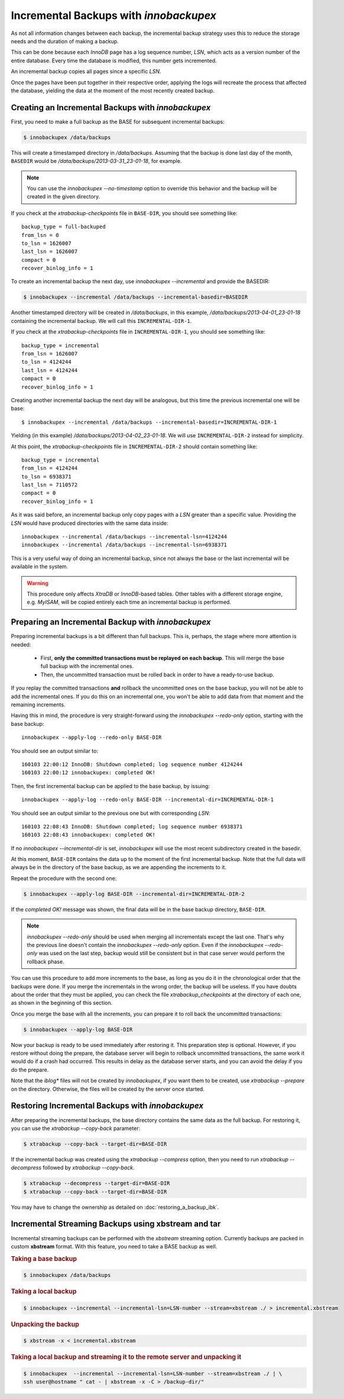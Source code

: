 =========================================
 Incremental Backups with *innobackupex*
=========================================

As not all information changes between each backup, the incremental backup
strategy uses this to reduce the storage needs and the duration of making a
backup.

This can be done because each *InnoDB* page has a log sequence number, *LSN*,
which acts as a version number of the entire database. Every time the database
is modified, this number gets incremented.

An incremental backup copies all pages since a specific *LSN*.

Once the pages have been put together in their respective order, applying the
logs will recreate the process that affected the database, yielding the data at
the moment of the most recently created backup.

Creating an Incremental Backups with *innobackupex*
===================================================

First, you need to make a full backup as the BASE for subsequent incremental backups:

.. code-block:: bash

   $ innobackupex /data/backups

This will create a timestamped directory in `/data/backups`. Assuming that
the backup is done last day of the month, ``BASEDIR`` would be
`/data/backups/2013-03-31_23-01-18`, for example.

.. note::

   You can use the `innobackupex --no-timestamp` option to override this
   behavior and the backup will be created in the given directory.

If you check at the `xtrabackup-checkpoints` file in ``BASE-DIR``, you
should see something like::

  backup_type = full-backuped
  from_lsn = 0
  to_lsn = 1626007
  last_lsn = 1626007
  compact = 0
  recover_binlog_info = 1
 
To create an incremental backup the next day, use `innobackupex
--incremental` and provide the BASEDIR:

.. code-block:: bash

  $ innobackupex --incremental /data/backups --incremental-basedir=BASEDIR

Another timestamped directory will be created in `/data/backups`, in this
example, `/data/backups/2013-04-01_23-01-18` containing the incremental
backup. We will call this ``INCREMENTAL-DIR-1``.

If you check at the `xtrabackup-checkpoints` file in
``INCREMENTAL-DIR-1``, you should see something like::

  backup_type = incremental
  from_lsn = 1626007
  to_lsn = 4124244
  last_lsn = 4124244
  compact = 0
  recover_binlog_info = 1

Creating another incremental backup the next day will be analogous, but this
time the previous incremental one will be base: ::

  $ innobackupex --incremental /data/backups --incremental-basedir=INCREMENTAL-DIR-1

Yielding (in this example) `/data/backups/2013-04-02_23-01-18`. We will
use ``INCREMENTAL-DIR-2`` instead for simplicity.

At this point, the `xtrabackup-checkpoints` file in ``INCREMENTAL-DIR-2``
should contain something like::

  backup_type = incremental
  from_lsn = 4124244
  to_lsn = 6938371
  last_lsn = 7110572
  compact = 0
  recover_binlog_info = 1

As it was said before, an incremental backup only copy pages with a *LSN*
greater than a specific value. Providing the *LSN* would have produced
directories with the same data inside: ::

  innobackupex --incremental /data/backups --incremental-lsn=4124244
  innobackupex --incremental /data/backups --incremental-lsn=6938371

This is a very useful way of doing an incremental backup, since not always the
base or the last incremental will be available in the system.

.. warning::

   This procedure only affects *XtraDB* or *InnoDB*-based tables. Other tables
   with a different storage engine, e.g. *MyISAM*, will be copied entirely each
   time an incremental backup is performed.

Preparing an Incremental Backup with *innobackupex*
===================================================

Preparing incremental backups is a bit different than full backups. This is,
perhaps, the stage where more attention is needed:

 * First, **only the committed transactions must be replayed on each
   backup**. This will merge the base full backup with the incremental ones.
 * Then, the uncommitted transaction must be rolled back in order to have a
   ready-to-use backup.

If you replay the committed transactions **and** rollback the uncommitted ones
on the base backup, you will not be able to add the incremental ones. If you do
this on an incremental one, you won't be able to add data from that moment and
the remaining increments.

Having this in mind, the procedure is very straight-forward using the
`innobackupex --redo-only` option, starting with the base backup: ::

  innobackupex --apply-log --redo-only BASE-DIR

You should see an output similar to: ::

  160103 22:00:12 InnoDB: Shutdown completed; log sequence number 4124244
  160103 22:00:12 innobackupex: completed OK!

Then, the first incremental backup can be applied to the base backup, by issuing: ::

  innobackupex --apply-log --redo-only BASE-DIR --incremental-dir=INCREMENTAL-DIR-1

You should see an output similar to the previous one but with corresponding *LSN*: ::

  160103 22:08:43 InnoDB: Shutdown completed; log sequence number 6938371
  160103 22:08:43 innobackupex: completed OK!

If no `innobackupex --incremental-dir` is set, *innobackupex* will use the most
recent subdirectory created in the basedir.

At this moment, ``BASE-DIR`` contains the data up to the moment of the first
incremental backup. Note that the full data will always be in the directory of
the base backup, as we are appending the increments to it.

Repeat the procedure with the second one:

.. code-block:: bash

   $ innobackupex --apply-log BASE-DIR --incremental-dir=INCREMENTAL-DIR-2

If the *completed OK!* message was shown, the final data will be in the base
backup directory, ``BASE-DIR``.

.. note::
 
   `innobackupex --redo-only` should be used when merging all incrementals
   except the last one. That's why the previous line doesn't contain the
   `innobackupex --redo-only` option. Even if the `innobackupex --redo-only`
   was used on the last step, backup would still be consistent but
   in that case server would perform the rollback phase.

You can use this procedure to add more increments to the base, as long as you do
it in the chronological order that the backups were done. If you merge the
incrementals in the wrong order, the backup will be useless. If you have doubts
about the order that they must be applied, you can check the file
`xtrabackup_checkpoints` at the directory of each one, as shown in the
beginning of this section.

Once you merge the base with all the increments, you can prepare it to roll back
the uncommitted transactions:

.. code-block:: bash

   $ innobackupex --apply-log BASE-DIR

Now your backup is ready to be used immediately after restoring it. This
preparation step is optional. However, if you restore without doing the prepare,
the database server will begin to rollback uncommitted transactions, the same
work it would do if a crash had occurred. This results in delay as the database
server starts, and you can avoid the delay if you do the prepare.

Note that the `iblog*` files will not be created by *innobackupex*, if you
want them to be created, use `xtrabackup --prepare` on the
directory. Otherwise, the files will be created by the server once started.

Restoring Incremental Backups with *innobackupex*
================================================================================

After preparing the incremental backups, the base directory contains the same
data as the full backup. For restoring it, you can use the `xtrabackup
--copy-back` parameter:

.. code-block:: bash

   $ xtrabackup --copy-back --target-dir=BASE-DIR

If the incremental backup was created using the `xtrabackup --compress`
option, then you need to run `xtrabackup --decompress` followed by
`xtrabackup --copy-back`.

.. code-block:: bash


   $ xtrabackup --decompress --target-dir=BASE-DIR
   $ xtrabackup --copy-back --target-dir=BASE-DIR

You may have to change the ownership as detailed on :doc:`restoring_a_backup_ibk`.

Incremental Streaming Backups using xbstream and tar
====================================================

Incremental streaming backups can be performed with the *xbstream* streaming
option. Currently backups are packed in custom **xbstream** format. With this
feature, you need to take a BASE backup as well.

.. rubric:: Taking a base backup
 
.. code-block:: bash

   $ innobackupex /data/backups

.. rubric:: Taking a local backup

.. code-block:: bash

   $ innobackupex --incremental --incremental-lsn=LSN-number --stream=xbstream ./ > incremental.xbstream

.. rubric:: Unpacking the backup

.. code-block:: bash

   $ xbstream -x < incremental.xbstream 

.. rubric:: Taking a local backup and streaming it to the remote server and unpacking it

.. code-block:: bash	    

   $ innobackupex  --incremental --incremental-lsn=LSN-number --stream=xbstream ./ | \
   ssh user@hostname " cat - | xbstream -x -C > /backup-dir/"
 

